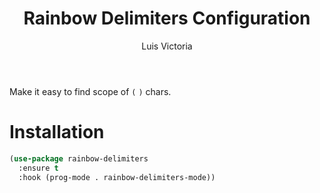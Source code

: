 #+TITLE: Rainbow Delimiters Configuration
#+AUTHOR: Luis Victoria
#+PROPERTY: header-args :tangle yes

Make it easy to find scope of ~(~ ~)~ chars.

* Installation
#+begin_src emacs-lisp
  (use-package rainbow-delimiters
    :ensure t
    :hook (prog-mode . rainbow-delimiters-mode))
#+end_src
